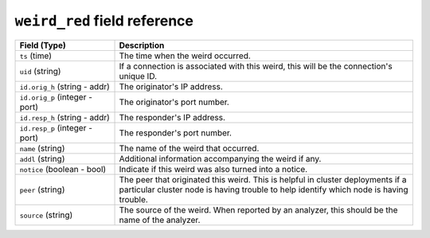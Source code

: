 ``weird_red`` field reference
-----------------------------

.. list-table::
   :header-rows: 1
   :class: longtable
   :widths: 1 3

   * - Field (Type)
     - Description

   * - ``ts`` (time)
     - The time when the weird occurred.

   * - ``uid`` (string)
     - If a connection is associated with this weird, this will be
       the connection's unique ID.

   * - ``id.orig_h`` (string - addr)
     - The originator's IP address.

   * - ``id.orig_p`` (integer - port)
     - The originator's port number.

   * - ``id.resp_h`` (string - addr)
     - The responder's IP address.

   * - ``id.resp_p`` (integer - port)
     - The responder's port number.

   * - ``name`` (string)
     - The name of the weird that occurred.

   * - ``addl`` (string)
     - Additional information accompanying the weird if any.

   * - ``notice`` (boolean - bool)
     - Indicate if this weird was also turned into a notice.

   * - ``peer`` (string)
     - The peer that originated this weird.  This is helpful in
       cluster deployments if a particular cluster node is having
       trouble to help identify which node is having trouble.

   * - ``source`` (string)
     - The source of the weird. When reported by an analyzer, this
       should be the name of the analyzer.
